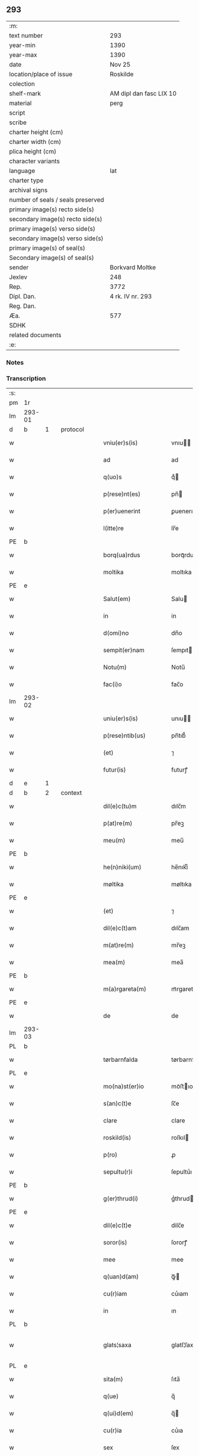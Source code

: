** 293

| :m:                               |                         |
| text number                       | 293                     |
| year-min                          | 1390                    |
| year-max                          | 1390                    |
| date                              | Nov 25                  |
| location/place of issue           | Roskilde                |
| colection                         |                         |
| shelf-mark                        | AM dipl dan fasc LIX 10 |
| material                          | perg                    |
| script                            |                         |
| scribe                            |                         |
| charter height (cm)               |                         |
| charter width (cm)                |                         |
| plica height (cm)                 |                         |
| character variants                |                         |
| language                          | lat                     |
| charter type                      |                         |
| archival signs                    |                         |
| number of seals / seals preserved |                         |
| primary image(s) recto side(s)    |                         |
| secondary image(s) recto side(s)  |                         |
| primary image(s) verso side(s)    |                         |
| secondary image(s) verso side(s)  |                         |
| primary image(s) of seal(s)       |                         |
| Secondary image(s) of seal(s)     |                         |
| sender                            | Borkvard Moltke         |
| Jexlev                            | 248                     |
| Rep.                              | 3772                    |
| Dipl. Dan.                        | 4 rk. IV nr. 293        |
| Reg. Dan.                         |                         |
| Æa.                               | 577                     |
| SDHK                              |                         |
| related documents                 |                         |
| :e:                               |                         |

*** Notes


*** Transcription
| :s: |        |   |   |   |   |                        |              |   |   |   |                                 |     |   |   |    |               |          |          |  |    |    |    |    |
| pm  | 1r     |   |   |   |   |                        |              |   |   |   |                                 |     |   |   |    |               |          |          |  |    |    |    |    |
| lm  | 293-01 |   |   |   |   |                        |              |   |   |   |                                 |     |   |   |    |               |          |          |  |    |    |    |    |
| d  | b      | 1  |   | protocol  |   |                        |              |   |   |   |                                 |     |   |   |    |               |          |          |  |    |    |    |    |
| w   |        |   |   |   |   | vniu(er)s(is)          | vnıu       |   |   |   |                                 | lat |   |   |    |        293-01 | 1:protocol |          |  |    |    |    |    |
| w   |        |   |   |   |   | ad                     | ad           |   |   |   |                                 | lat |   |   |    |        293-01 | 1:protocol |          |  |    |    |    |    |
| w   |        |   |   |   |   | q(uo)s                 | qͦ           |   |   |   |                                 | lat |   |   |    |        293-01 | 1:protocol |          |  |    |    |    |    |
| w   |        |   |   |   |   | p(rese)nt(es)          | pn̅          |   |   |   |                                 | lat |   |   |    |        293-01 | 1:protocol |          |  |    |    |    |    |
| w   |        |   |   |   |   | p(er)uenerint          | ꝑuenerınt    |   |   |   |                                 | lat |   |   |    |        293-01 | 1:protocol |          |  |    |    |    |    |
| w   |        |   |   |   |   | l(itte)re              | lr̅e          |   |   |   |                                 | lat |   |   |    |        293-01 | 1:protocol |          |  |    |    |    |    |
| PE  | b      |   |   |   |   |                        |              |   |   |   |                                 |     |   |   |    |               |          |          |  |    |    |    |    |
| w   |        |   |   |   |   | borq(ua)rdus           | borqᷓrdu     |   |   |   |                                 | lat |   |   |    |        293-01 | 1:protocol |          |  |2785|    |    |    |
| w   |        |   |   |   |   | moltika                | moltıka      |   |   |   |                                 | dan |   |   |    |        293-01 | 1:protocol |          |  |2785|    |    |    |
| PE  | e      |   |   |   |   |                        |              |   |   |   |                                 |     |   |   |    |               |          |          |  |    |    |    |    |
| w   |        |   |   |   |   | Salut(em)              | Salu        |   |   |   |                                 | lat |   |   |    |        293-01 | 1:protocol |          |  |    |    |    |    |
| w   |        |   |   |   |   | in                     | in           |   |   |   |                                 | lat |   |   |    |        293-01 | 1:protocol |          |  |    |    |    |    |
| w   |        |   |   |   |   | d(omi)no               | dn̅o          |   |   |   |                                 | lat |   |   |    |        293-01 | 1:protocol |          |  |    |    |    |    |
| w   |        |   |   |   |   | sempit(er)nam          | ſempıtnam   |   |   |   |                                 | lat |   |   |    |        293-01 | 1:protocol |          |  |    |    |    |    |
| w   |        |   |   |   |   | Notu(m)                | Notu̅         |   |   |   |                                 | lat |   |   |    |        293-01 | 1:protocol |          |  |    |    |    |    |
| w   |        |   |   |   |   | fac(i)o                | fac̅o         |   |   |   |                                 | lat |   |   |    |        293-01 | 1:protocol |          |  |    |    |    |    |
| lm  | 293-02 |   |   |   |   |                        |              |   |   |   |                                 |     |   |   |    |               |          |          |  |    |    |    |    |
| w   |        |   |   |   |   | uniu(er)s(is)          | unıu       |   |   |   |                                 | lat |   |   |    |        293-02 | 1:protocol |          |  |    |    |    |    |
| w   |        |   |   |   |   | p(rese)ntib(us)        | pn̅tıb᷒        |   |   |   |                                 | lat |   |   |    |        293-02 | 1:protocol |          |  |    |    |    |    |
| w   |        |   |   |   |   | (et)                   | ⁊            |   |   |   |                                 | lat |   |   |    |        293-02 | 1:protocol |          |  |    |    |    |    |
| w   |        |   |   |   |   | futur(is)              | futurꝭ       |   |   |   |                                 | lat |   |   |    |        293-02 | 1:protocol |          |  |    |    |    |    |
| d  | e      | 1  |   |   |   |                        |              |   |   |   |                                 |     |   |   |    |               |          |          |  |    |    |    |    |
| d  | b      | 2  |   | context  |   |                        |              |   |   |   |                                 |     |   |   |    |               |          |          |  |    |    |    |    |
| w   |        |   |   |   |   | dil(e)c(tu)m           | dılc̅m        |   |   |   |                                 | lat |   |   |    |        293-02 | 2:context |          |  |    |    |    |    |
| w   |        |   |   |   |   | p(at)re(m)             | pr̅eꝫ         |   |   |   |                                 | lat |   |   |    |        293-02 | 2:context |          |  |    |    |    |    |
| w   |        |   |   |   |   | meu(m)                 | meu̅          |   |   |   |                                 | lat |   |   |    |        293-02 | 2:context |          |  |    |    |    |    |
| PE  | b      |   |   |   |   |                        |              |   |   |   |                                 |     |   |   |    |               |          |          |  |    |    |    |    |
| w   |        |   |   |   |   | he(n)niki(um)          | he̅nıkıͫ       |   |   |   |                                 | lat |   |   |    |        293-02 | 2:context |          |  |2786|    |    |    |
| w   |        |   |   |   |   | møltika                | møltıka      |   |   |   |                                 | dan |   |   |    |        293-02 | 2:context |          |  |2786|    |    |    |
| PE  | e      |   |   |   |   |                        |              |   |   |   |                                 |     |   |   |    |               |          |          |  |    |    |    |    |
| w   |        |   |   |   |   | (et)                   | ⁊            |   |   |   |                                 | lat |   |   |    |        293-02 | 2:context |          |  |    |    |    |    |
| w   |        |   |   |   |   | dil(e)c(t)am           | dılc̅am       |   |   |   |                                 | lat |   |   |    |        293-02 | 2:context |          |  |    |    |    |    |
| w   |        |   |   |   |   | m(at)re(m)             | mr̅eꝫ         |   |   |   |                                 | lat |   |   |    |        293-02 | 2:context |          |  |    |    |    |    |
| w   |        |   |   |   |   | mea(m)                 | mea̅          |   |   |   |                                 | lat |   |   |    |        293-02 | 2:context |          |  |    |    |    |    |
| PE  | b      |   |   |   |   |                        |              |   |   |   |                                 |     |   |   |    |               |          |          |  |    |    |    |    |
| w   |        |   |   |   |   | m(a)rgareta(m)         | mᷓrgareta̅     |   |   |   |                                 | lat |   |   |    |        293-02 | 2:context |          |  |2787|    |    |    |
| PE  | e      |   |   |   |   |                        |              |   |   |   |                                 |     |   |   |    |               |          |          |  |    |    |    |    |
| w   |        |   |   |   |   | de                     | de           |   |   |   |                                 | lat |   |   |    |        293-02 | 2:context |          |  |    |    |    |    |
| lm  | 293-03 |   |   |   |   |                        |              |   |   |   |                                 |     |   |   |    |               |          |          |  |    |    |    |    |
| PL  | b      |   |   |   |   |                        |              |   |   |   |                                 |     |   |   |    |               |          |          |  |    |    |    |    |
| w   |        |   |   |   |   | tørbarnfalda           | tørbarnfalda |   |   |   |                                 | dan |   |   |    |        293-03 | 2:context |          |  |    |    |2656|    |
| PL  | e      |   |   |   |   |                        |              |   |   |   |                                 |     |   |   |    |               |          |          |  |    |    |    |    |
| w   |        |   |   |   |   | mo(na)st(er)io         | moᷓﬅıo       |   |   |   |                                 | lat |   |   |    |        293-03 | 2:context |          |  |    |    |    |    |
| w   |        |   |   |   |   | s(an)c(t)e             | ſc̅e          |   |   |   |                                 | lat |   |   |    |        293-03 | 2:context |          |  |    |    |    |    |
| w   |        |   |   |   |   | clare                  | clare        |   |   |   |                                 | lat |   |   |    |        293-03 | 2:context |          |  |    |    |    |    |
| w   |        |   |   |   |   | roskild(is)            | roſkıl      |   |   |   |                                 | lat |   |   |    |        293-03 | 2:context |          |  |    |    |    |    |
| w   |        |   |   |   |   | p(ro)                  | ꝓ            |   |   |   |                                 | lat |   |   |    |        293-03 | 2:context |          |  |    |    |    |    |
| w   |        |   |   |   |   | sepultu(r)i            | ſepultuᷣı     |   |   |   |                                 | lat |   |   |    |        293-03 | 2:context |          |  |    |    |    |    |
| PE  | b      |   |   |   |   |                        |              |   |   |   |                                 |     |   |   |    |               |          |          |  |    |    |    |    |
| w   |        |   |   |   |   | g(er)thrud(i)          | gᷣthrud      |   |   |   |                                 | lat |   |   |    |        293-03 | 2:context |          |  |2788|    |    |    |
| PE  | e      |   |   |   |   |                        |              |   |   |   |                                 |     |   |   |    |               |          |          |  |    |    |    |    |
| w   |        |   |   |   |   | dil(e)c(t)e            | dilc̅e        |   |   |   |                                 | lat |   |   |    |        293-03 | 2:context |          |  |    |    |    |    |
| w   |        |   |   |   |   | soror(is)              | ſororꝭ       |   |   |   |                                 | lat |   |   |    |        293-03 | 2:context |          |  |    |    |    |    |
| w   |        |   |   |   |   | mee                    | mee          |   |   |   |                                 | lat |   |   |    |        293-03 | 2:context |          |  |    |    |    |    |
| w   |        |   |   |   |   | q(uan)d(am)            | ꝙᷓ           |   |   |   |                                 | lat |   |   |    |        293-03 | 2:context |          |  |    |    |    |    |
| w   |        |   |   |   |   | cu(r)iam               | cuᷣıam        |   |   |   |                                 | lat |   |   |    |        293-03 | 2:context |          |  |    |    |    |    |
| w   |        |   |   |   |   | in                     | ın           |   |   |   |                                 | lat |   |   |    |        293-03 | 2:context |          |  |    |    |    |    |
| PL  | b      |   |   |   |   |                        |              |   |   |   |                                 |     |   |   |    |               |          |          |  |    |    |    |    |
| w   |        |   |   |   |   | glats¦saxa             | glatſ¦ſaxa   |   |   |   |                                 | dan |   |   |    | 293-03—293-04 | 2:context |          |  |    |    |2654|    |
| PL  | e      |   |   |   |   |                        |              |   |   |   |                                 |     |   |   |    |               |          |          |  |    |    |    |    |
| w   |        |   |   |   |   | sita(m)                | ſıta̅         |   |   |   |                                 | lat |   |   |    |        293-04 | 2:context |          |  |    |    |    |    |
| w   |        |   |   |   |   | q(ue)                  | q̅            |   |   |   |                                 | lat |   |   |    |        293-04 | 2:context |          |  |    |    |    |    |
| w   |        |   |   |   |   | q(ui)d(em)             | q̅           |   |   |   |                                 | lat |   |   |    |        293-04 | 2:context |          |  |    |    |    |    |
| w   |        |   |   |   |   | cu(r)ia                | cuᷣıa         |   |   |   |                                 | lat |   |   |    |        293-04 | 2:context |          |  |    |    |    |    |
| w   |        |   |   |   |   | sex                    | ſex          |   |   |   |                                 | lat |   |   |    |        293-04 | 2:context |          |  |    |    |    |    |
| w   |        |   |   |   |   | pu(n)t                 | pu̅t          |   |   |   |                                 | dan |   |   |    |        293-04 | 2:context |          |  |    |    |    |    |
| w   |        |   |   |   |   | a(n)no(n)e             | a̅no̅e         |   |   |   |                                 | lat |   |   |    |        293-04 | 2:context |          |  |    |    |    |    |
| w   |        |   |   |   |   | p(ro)nu(n)c            | ꝓnu̅c         |   |   |   |                                 | lat |   |   |    |        293-04 | 2:context |          |  |    |    |    |    |
| w   |        |   |   |   |   | annuatim               | annuatim     |   |   |   |                                 | lat |   |   |    |        293-04 | 2:context |          |  |    |    |    |    |
| w   |        |   |   |   |   | reddit                 | reddıt       |   |   |   |                                 | lat |   |   |    |        293-04 | 2:context |          |  |    |    |    |    |
| w   |        |   |   |   |   | cu(m)                  | cu̅           |   |   |   |                                 | lat |   |   |    |        293-04 | 2:context |          |  |    |    |    |    |
| w   |        |   |   |   |   | om(n)ib(us)            | om̅ıb᷒         |   |   |   |                                 | lat |   |   |    |        293-04 | 2:context |          |  |    |    |    |    |
| w   |        |   |   |   |   | suis                   | ſuı         |   |   |   |                                 | lat |   |   |    |        293-04 | 2:context |          |  |    |    |    |    |
| w   |        |   |   |   |   | attine(n)ciis          | attıne̅cíí   |   |   |   |                                 | lat |   |   |    |        293-04 | 2:context |          |  |    |    |    |    |
| w   |        |   |   |   |   | matu(r)o               | matuo       |   |   |   |                                 | lat |   |   |    |        293-04 | 2:context |          |  |    |    |    |    |
| w   |        |   |   |   |   | (con)silio             | ꝯſılıo       |   |   |   |                                 | lat |   |   |    |        293-04 | 2:context |          |  |    |    |    |    |
| w   |        |   |   |   |   | (et)                   | ⁊            |   |   |   |                                 | lat |   |   |    |        293-04 | 2:context |          |  |    |    |    |    |
| lm  | 293-05 |   |   |   |   |                        |              |   |   |   |                                 |     |   |   |    |               |          |          |  |    |    |    |    |
| w   |        |   |   |   |   | vnanimi                | vnanimi      |   |   |   |                                 | lat |   |   |    |        293-05 | 2:context |          |  |    |    |    |    |
| w   |        |   |   |   |   | (con)s(en)s(v)         | ꝯſͮ          |   |   |   |                                 | lat |   |   |    |        293-05 | 2:context |          |  |    |    |    |    |
| w   |        |   |   |   |   | legasse                | legae       |   |   |   |                                 | lat |   |   |    |        293-05 | 2:context |          |  |    |    |    |    |
| w   |        |   |   |   |   | ad                     | ad           |   |   |   |                                 | lat |   |   |    |        293-05 | 2:context |          |  |    |    |    |    |
| w   |        |   |   |   |   | fundac(i)o(ne)m        | fundaco̅m     |   |   |   |                                 | lat |   |   |    |        293-05 | 2:context |          |  |    |    |    |    |
| w   |        |   |   |   |   | eccl(es)ie             | eccl̅ıe       |   |   |   |                                 | lat |   |   |    |        293-05 | 2:context |          |  |    |    |    |    |
| w   |        |   |   |   |   | mo(na)sterii           | moᷓﬅeríí      |   |   |   |                                 | lat |   |   |    |        293-05 | 2:context |          |  |    |    |    |    |
| w   |        |   |   |   |   | sup(ra)d(i)c(t)i       | ſupᷓdc̅ı       |   |   |   |                                 | lat |   |   |    |        293-05 | 2:context |          |  |    |    |    |    |
| w   |        |   |   |   |   | Si                     | ı           |   |   |   |                                 | lat |   |   |    |        293-05 | 2:context |          |  |    |    |    |    |
| w   |        |   |   |   |   | vero                   | vero         |   |   |   |                                 | lat |   |   |    |        293-05 | 2:context |          |  |    |    |    |    |
| PE  | b      |   |   |   |   |                        |              |   |   |   |                                 |     |   |   |    |               |          |          |  |    |    |    |    |
| w   |        |   |   |   |   | borq(ua)rdu(m)         | borqᷓrdu̅      |   |   |   |                                 | lat |   |   |    |        293-05 | 2:context |          |  |2789|    |    |    |
| PE  | e      |   |   |   |   |                        |              |   |   |   |                                 |     |   |   |    |               |          |          |  |    |    |    |    |
| w   |        |   |   |   |   | herede(m)              | herede̅       |   |   |   |                                 | lat |   |   |    |        293-05 | 2:context |          |  |    |    |    |    |
| w   |        |   |   |   |   | dil(e)c(t)oru(m)       | dılc̅oru̅      |   |   |   |                                 | lat |   |   |    |        293-05 | 2:context |          |  |    |    |    |    |
| w   |        |   |   |   |   | p(at)ris               | pr̅ı         |   |   |   |                                 | lat |   |   |    |        293-05 | 2:context |          |  |    |    |    |    |
| lm  | 293-06 |   |   |   |   |                        |              |   |   |   |                                 |     |   |   |    |               |          |          |  |    |    |    |    |
| w   |        |   |   |   |   | (et)                   | ⁊            |   |   |   |                                 | lat |   |   |    |        293-06 | 2:context |          |  |    |    |    |    |
| w   |        |   |   |   |   | m(at)ris               | mr̅ı         |   |   |   |                                 | lat |   |   |    |        293-06 | 2:context |          |  |    |    |    |    |
| w   |        |   |   |   |   | meoru(m)               | meoru̅        |   |   |   |                                 | lat |   |   |    |        293-06 | 2:context |          |  |    |    |    |    |
| w   |        |   |   |   |   | p(re)d(i)c(t)oru(m)    | p̅dc̅oꝛu̅       |   |   |   |                                 | lat |   |   |    |        293-06 | 2:context |          |  |    |    |    |    |
| w   |        |   |   |   |   | sup(er)uiu(er)e        | ſuꝑuíue     |   |   |   |                                 | lat |   |   |    |        293-06 | 2:context |          |  |    |    |    |    |
| w   |        |   |   |   |   | (con)tingat            | ꝯtıngat      |   |   |   |                                 | lat |   |   |    |        293-06 | 2:context |          |  |    |    |    |    |
| w   |        |   |   |   |   | extu(n)c               | extu̅c        |   |   |   |                                 | lat |   |   |    |        293-06 | 2:context |          |  |    |    |    |    |
| w   |        |   |   |   |   | obligo                 | oblıgo       |   |   |   |                                 | lat |   |   |    |        293-06 | 2:context |          |  |    |    |    |    |
| w   |        |   |   |   |   | me                     | me           |   |   |   |                                 | lat |   |   |    |        293-06 | 2:context |          |  |    |    |    |    |
| w   |        |   |   |   |   | d(i)c(t)o              | dc̅o          |   |   |   |                                 | lat |   |   |    |        293-06 | 2:context |          |  |    |    |    |    |
| w   |        |   |   |   |   | mo(na)st(er)io         | moᷓﬅıo       |   |   |   |                                 | lat |   |   |    |        293-06 | 2:context |          |  |    |    |    |    |
| w   |        |   |   |   |   | d(i)c(t)am             | dc̅am         |   |   |   |                                 | lat |   |   |    |        293-06 | 2:context |          |  |    |    |    |    |
| w   |        |   |   |   |   | cu(r)iam               | cuıam       |   |   |   |                                 | lat |   |   |    |        293-06 | 2:context |          |  |    |    |    |    |
| w   |        |   |   |   |   | vt                     | vt           |   |   |   |                                 | lat |   |   |    |        293-06 | 2:context |          |  |    |    |    |    |
| w   |        |   |   |   |   | p(re)mitti(tur)        | p̅mıttıᷣ       |   |   |   |                                 | lat |   |   |    |        293-06 | 2:context |          |  |    |    |    |    |
| lm  | 293-07 |   |   |   |   |                        |              |   |   |   |                                 |     |   |   |    |               |          |          |  |    |    |    |    |
| w   |        |   |   |   |   | ab                     | ab           |   |   |   |                                 | lat |   |   |    |        293-07 | 2:context |          |  |    |    |    |    |
| w   |        |   |   |   |   | impetic(i)o(n)e        | ımpetıc̅oe    |   |   |   |                                 | lat |   |   |    |        293-07 | 2:context |          |  |    |    |    |    |
| w   |        |   |   |   |   | cui(us)cu(m)q(ue)      | cuı᷒cu̅qꝫ      |   |   |   |                                 | lat |   |   |    |        293-07 | 2:context |          |  |    |    |    |    |
| w   |        |   |   |   |   | infallab(i)l(ite)r     | ınfallabl̅r   |   |   |   |                                 | lat |   |   |    |        293-07 | 2:context |          |  |    |    |    |    |
| w   |        |   |   |   |   | lib(er)are             | lıbare      |   |   |   |                                 | lat |   |   |    |        293-07 | 2:context |          |  |    |    |    |    |
| w   |        |   |   |   |   | vel                    | vel          |   |   |   |                                 | lat |   |   |    |        293-07 | 2:context |          |  |    |    |    |    |
| w   |        |   |   |   |   | ecia(m)                | ecıa̅         |   |   |   |                                 | lat |   |   |    |        293-07 | 2:context |          |  |    |    |    |    |
| w   |        |   |   |   |   | si                     | ſı           |   |   |   |                                 | lat |   |   |    |        293-07 | 2:context |          |  |    |    |    |    |
| w   |        |   |   |   |   | d(i)c(t)o              | dc̅o          |   |   |   |                                 | lat |   |   |    |        293-07 | 2:context |          |  |    |    |    |    |
| w   |        |   |   |   |   | mo(na)st(er)io         | moᷓﬅıo       |   |   |   |                                 | lat |   |   |    |        293-07 | 2:context |          |  |    |    |    |    |
| w   |        |   |   |   |   | s(an)c(t)e             | ſc̅e          |   |   |   |                                 | lat |   |   |    |        293-07 | 2:context |          |  |    |    |    |    |
| w   |        |   |   |   |   | clare                  | clare        |   |   |   |                                 | lat |   |   |    |        293-07 | 2:context |          |  |    |    |    |    |
| w   |        |   |   |   |   | p(ro)pt(er)            | t          |   |   |   |                                 | lat |   |   |    |        293-07 | 2:context |          |  |    |    |    |    |
| w   |        |   |   |   |   | q(uem)cu(m)q(ue)       | ꝙᷓcu̅qꝫ        |   |   |   |                                 | lat |   |   |    |        293-07 | 2:context |          |  |    |    |    |    |
| w   |        |   |   |   |   | def(e)c(tu)m           | defc̅m        |   |   |   |                                 | lat |   |   |    |        293-07 | 2:context |          |  |    |    |    |    |
| w   |        |   |   |   |   | ex                     | ex           |   |   |   |                                 | lat |   |   |    |        293-07 | 2:context |          |  |    |    |    |    |
| lm  | 293-08 |   |   |   |   |                        |              |   |   |   |                                 |     |   |   |    |               |          |          |  |    |    |    |    |
| w   |        |   |   |   |   | p(ar)te                | ꝑte          |   |   |   |                                 | lat |   |   |    |        293-08 | 2:context |          |  |    |    |    |    |
| w   |        |   |   |   |   | mei                    | meí          |   |   |   |                                 | lat |   |   |    |        293-08 | 2:context |          |  |    |    |    |    |
| w   |        |   |   |   |   | d(i)c(t)a              | dc̅a          |   |   |   |                                 | lat |   |   |    |        293-08 | 2:context |          |  |    |    |    |    |
| w   |        |   |   |   |   | cu(r)ia                | cuᷣıa         |   |   |   |                                 | lat |   |   |    |        293-08 | 2:context |          |  |    |    |    |    |
| w   |        |   |   |   |   | q(ua)lit(er)cu(m)q(ue) | qᷓlıtcu̅qꝫ    |   |   |   |                                 | lat |   |   |    |        293-08 | 2:context |          |  |    |    |    |    |
| w   |        |   |   |   |   | mo(do)                 | mo̅           |   |   |   |                                 | lat |   |   |    |        293-08 | 2:context |          |  |    |    |    |    |
| w   |        |   |   |   |   | aufera(tur)            | auferaᷣ       |   |   |   |                                 | lat |   |   |    |        293-08 | 2:context |          |  |    |    |    |    |
| w   |        |   |   |   |   | extu(n)c               | extu̅c        |   |   |   |                                 | lat |   |   |    |        293-08 | 2:context |          |  |    |    |    |    |
| w   |        |   |   |   |   | (con)si(mi)l(ite)r     | ꝯſıl̅r        |   |   |   |                                 | lat |   |   |    |        293-08 | 2:context |          |  |    |    |    |    |
| w   |        |   |   |   |   | obligo                 | oblıgo       |   |   |   |                                 | lat |   |   |    |        293-08 | 2:context |          |  |    |    |    |    |
| w   |        |   |   |   |   | me                     | me           |   |   |   |                                 | lat |   |   |    |        293-08 | 2:context |          |  |    |    |    |    |
| w   |        |   |   |   |   | p(re)d(i)c(t)o         | p̅dc̅o         |   |   |   |                                 | lat |   |   |    |        293-08 | 2:context |          |  |    |    |    |    |
| w   |        |   |   |   |   | mo(na)st(er)io         | moᷓﬅıo       |   |   |   |                                 | lat |   |   |    |        293-08 | 2:context |          |  |    |    |    |    |
| w   |        |   |   |   |   | alia(m)                | alía̅         |   |   |   |                                 | lat |   |   |    |        293-08 | 2:context |          |  |    |    |    |    |
| w   |        |   |   |   |   | cu(r)iam               | cuıa       |   |   |   |                                 | lat |   |   |    |        293-08 | 2:context |          |  |    |    |    |    |
| w   |        |   |   |   |   | co¦si(mi)lis           | co¦ſıl̅ı     |   |   |   |                                 | lat |   |   |    | 293-08—293-09 | 2:context |          |  |    |    |    |    |
| w   |        |   |   |   |   | valor(is)              | valorꝭ       |   |   |   |                                 | lat |   |   |    |        293-09 | 2:context |          |  |    |    |    |    |
| w   |        |   |   |   |   | in                     | ın           |   |   |   |                                 | lat |   |   |    |        293-09 | 2:context |          |  |    |    |    |    |
| w   |        |   |   |   |   | re(com)pensam          | reꝯpenſam    |   |   |   |                                 | lat |   |   |    |        293-09 | 2:context |          |  |    |    |    |    |
| w   |        |   |   |   |   | ordinare               | ordınare     |   |   |   |                                 | lat |   |   |    |        293-09 | 2:context |          |  |    |    |    |    |
| w   |        |   |   |   |   | t(a)li                 | tl̅ı          |   |   |   |                                 | lat |   |   |    |        293-09 | 2:context |          |  |    |    |    |    |
| w   |        |   |   |   |   | (con)dic(i)o(n)e       | ꝯdıc̅oe       |   |   |   |                                 | lat |   |   |    |        293-09 | 2:context |          |  |    |    |    |    |
| w   |        |   |   |   |   | q(uod)                 | ꝙ            |   |   |   |                                 | lat |   |   |    |        293-09 | 2:context |          |  |    |    |    |    |
| w   |        |   |   |   |   | p(ate)r                | pr̅           |   |   |   |                                 | lat |   |   |    |        293-09 | 2:context |          |  |    |    |    |    |
| w   |        |   |   |   |   | (et)                   | ⁊            |   |   |   |                                 | lat |   |   |    |        293-09 | 2:context |          |  |    |    |    |    |
| w   |        |   |   |   |   | m(ate)r                | mr̅           |   |   |   |                                 | lat |   |   |    |        293-09 | 2:context |          |  |    |    |    |    |
| w   |        |   |   |   |   | mea                    | mea          |   |   |   |                                 | lat |   |   |    |        293-09 | 2:context |          |  |    |    |    |    |
| w   |        |   |   |   |   | p(re)d(i)c(t)i         | p̅dc̅ı         |   |   |   |                                 | lat |   |   |    |        293-09 | 2:context |          |  |    |    |    |    |
| w   |        |   |   |   |   | d(i)c(t)am             | dc̅am         |   |   |   |                                 | lat |   |   |    |        293-09 | 2:context |          |  |    |    |    |    |
| w   |        |   |   |   |   | cu(r)iam               | cuᷣıam        |   |   |   |                                 | lat |   |   |    |        293-09 | 2:context |          |  |    |    |    |    |
| w   |        |   |   |   |   | sub                    | ſub          |   |   |   |                                 | lat |   |   |    |        293-09 | 2:context |          |  |    |    |    |    |
| lm  | 293-10 |   |   |   |   |                        |              |   |   |   |                                 |     |   |   |    |               |          |          |  |    |    |    |    |
| w   |        |   |   |   |   | suo                    | ſuo          |   |   |   |                                 | lat |   |   |    |        293-10 | 2:context |          |  |    |    |    |    |
| w   |        |   |   |   |   | tutami(n)e             | tutamı̅e      |   |   |   |                                 | lat |   |   |    |        293-10 | 2:context |          |  |    |    |    |    |
| w   |        |   |   |   |   | ad                     | ad           |   |   |   |                                 | lat |   |   |    |        293-10 | 2:context |          |  |    |    |    |    |
| w   |        |   |   |   |   | suos                   | ſuo         |   |   |   |                                 | lat |   |   |    |        293-10 | 2:context |          |  |    |    |    |    |
| w   |        |   |   |   |   | dies                   | dıe         |   |   |   |                                 | lat |   |   |    |        293-10 | 2:context |          |  |    |    |    |    |
| w   |        |   |   |   |   | habea(n)t              | habea̅t       |   |   |   |                                 | lat |   |   |    |        293-10 | 2:context |          |  |    |    |    |    |
| w   |        |   |   |   |   | (et)                   | ⁊            |   |   |   |                                 | lat |   |   |    |        293-10 | 2:context |          |  |    |    |    |    |
| w   |        |   |   |   |   | n(u)llus               | nll̅u        |   |   |   |                                 | lat |   |   |    |        293-10 | 2:context |          |  |    |    |    |    |
| w   |        |   |   |   |   | se                     | ſe           |   |   |   |                                 | lat |   |   |    |        293-10 | 2:context |          |  |    |    |    |    |
| w   |        |   |   |   |   | in termittat           | ín termıttat |   |   |   |                                 | lat |   |   |    |        293-10 | 2:context |          |  |    |    |    |    |
| w   |        |   |   |   |   | (et)                   | ⁊            |   |   |   |                                 | lat |   |   |    |        293-10 | 2:context |          |  |    |    |    |    |
| w   |        |   |   |   |   | p(re)d(i)c(t)o         | p̅dc̅o         |   |   |   |                                 | lat |   |   |    |        293-10 | 2:context |          |  |    |    |    |    |
| w   |        |   |   |   |   | mo(na)st(er)io         | moᷓﬅıo       |   |   |   |                                 | lat |   |   |    |        293-10 | 2:context |          |  |    |    |    |    |
| w   |        |   |   |   |   | sex                    | ſex          |   |   |   |                                 | lat |   |   |    |        293-10 | 2:context |          |  |    |    |    |    |
| w   |        |   |   |   |   | p(und)                 | pͩ            |   |   |   |                                 | dan |   |   |    |        293-10 | 2:context |          |  |    |    |    |    |
| w   |        |   |   |   |   | anno(n)e               | anno̅e        |   |   |   |                                 | lat |   |   |    |        293-10 | 2:context |          |  |    |    |    |    |
| w   |        |   |   |   |   | de                     | de           |   |   |   |                                 | lat |   |   |    |        293-10 | 2:context |          |  |    |    |    |    |
| lm  | 293-11 |   |   |   |   |                        |              |   |   |   |                                 |     |   |   |    |               |          |          |  |    |    |    |    |
| w   |        |   |   |   |   | eade(m)                | eade̅         |   |   |   |                                 | lat |   |   |    |        293-11 | 2:context |          |  |    |    |    |    |
| w   |        |   |   |   |   | p(ro)                  | ꝓ            |   |   |   |                                 | lat |   |   | =  |        293-11 | 2:context |          |  |    |    |    |    |
| w   |        |   |   |   |   | pensio(n)e             | penſıo̅e      |   |   |   |                                 | lat |   |   | == |        293-11 | 2:context |          |  |    |    |    |    |
| w   |        |   |   |   |   | a(n)nuati(m)           | a̅nuatı̅       |   |   |   |                                 | lat |   |   |    |        293-11 | 2:context |          |  |    |    |    |    |
| w   |        |   |   |   |   | solu(er)e              | ſolue       |   |   |   |                                 | lat |   |   |    |        293-11 | 2:context |          |  |    |    |    |    |
| w   |        |   |   |   |   | tenean(tur)            | teneanᷣ       |   |   |   |                                 | lat |   |   |    |        293-11 | 2:context |          |  |    |    |    |    |
| w   |        |   |   |   |   | post                   | poﬅ          |   |   |   |                                 | lat |   |   |    |        293-11 | 2:context |          |  |    |    |    |    |
| w   |        |   |   |   |   | morte(m)               | moꝛte̅        |   |   |   |                                 | lat |   |   |    |        293-11 | 2:context |          |  |    |    |    |    |
| w   |        |   |   |   |   | v(er)o                 | vo          |   |   |   |                                 | lat |   |   |    |        293-11 | 2:context |          |  |    |    |    |    |
| w   |        |   |   |   |   | eoru(n)de(m)           | eoru̅de̅       |   |   |   |                                 | lat |   |   |    |        293-11 | 2:context |          |  |    |    |    |    |
| w   |        |   |   |   |   | seped(i)c(t)a(m)       | ſepedc̅a̅      |   |   |   |                                 | lat |   |   |    |        293-11 | 2:context |          |  |    |    |    |    |
| w   |        |   |   |   |   | cu(r)ia                | cuᷣıa         |   |   |   |                                 | lat |   |   |    |        293-11 | 2:context |          |  |    |    |    |    |
| w   |        |   |   |   |   | ad                     | ad           |   |   |   |                                 | lat |   |   |    |        293-11 | 2:context |          |  |    |    |    |    |
| w   |        |   |   |   |   | fundac(i)o(nem)        | fundac̅oꝫ     |   |   |   |                                 | lat |   |   |    |        293-11 | 2:context |          |  |    |    |    |    |
| w   |        |   |   |   |   | !occl(es)ie¡           | !occl̅ıe¡     |   |   |   |                                 | lat |   |   |    |        293-11 | 2:context |          |  |    |    |    |    |
| lm  | 293-12 |   |   |   |   |                        |              |   |   |   |                                 |     |   |   |    |               |          |          |  |    |    |    |    |
| w   |        |   |   |   |   | mo(na)sterii           | moᷓﬅeríí      |   |   |   |                                 | lat |   |   |    |        293-12 | 2:context |          |  |    |    |    |    |
| w   |        |   |   |   |   | p(re)d(i)c(t)i         | p̅dc̅ı         |   |   |   |                                 | lat |   |   |    |        293-12 | 2:context |          |  |    |    |    |    |
| w   |        |   |   |   |   | cedat                  | cedat        |   |   |   |                                 | lat |   |   |    |        293-12 | 2:context |          |  |    |    |    |    |
| w   |        |   |   |   |   | t(em)p(or)ibus         | tp̲ıbu       |   |   |   |                                 | lat |   |   |    |        293-12 | 2:context |          |  |    |    |    |    |
| w   |        |   |   |   |   | p(er)petuis            | ̲etuı       |   |   |   |                                 | lat |   |   |    |        293-12 | 2:context |          |  |    |    |    |    |
| w   |        |   |   |   |   | possidenda             | poıdenda    |   |   |   |                                 | lat |   |   |    |        293-12 | 2:context |          |  |    |    |    |    |
| w   |        |   |   |   |   | (et)                   | ⁊            |   |   |   |                                 | lat |   |   |    |        293-12 | 2:context |          |  |    |    |    |    |
| w   |        |   |   |   |   | n(u)ll(u)s             | nll̅         |   |   |   |                                 | lat |   |   |    |        293-12 | 2:context |          |  |    |    |    |    |
| w   |        |   |   |   |   | de                     | de           |   |   |   |                                 | lat |   |   |    |        293-12 | 2:context |          |  |    |    |    |    |
| w   |        |   |   |   |   | d(i)c(t)a              | dc̅a          |   |   |   |                                 | lat |   |   |    |        293-12 | 2:context |          |  |    |    |    |    |
| w   |        |   |   |   |   | cu(r)ia                | cuᷣıa         |   |   |   |                                 | lat |   |   |    |        293-12 | 2:context |          |  |    |    |    |    |
| w   |        |   |   |   |   | post                   | poﬅ          |   |   |   |                                 | lat |   |   |    |        293-12 | 2:context |          |  |    |    |    |    |
| w   |        |   |   |   |   | morte(m)               | moꝛte̅        |   |   |   |                                 | lat |   |   |    |        293-12 | 2:context |          |  |    |    |    |    |
| w   |        |   |   |   |   | p(at)ris               | pr̅ı         |   |   |   |                                 | lat |   |   |    |        293-12 | 2:context |          |  |    |    |    |    |
| w   |        |   |   |   |   | (et)                   | ⁊            |   |   |   |                                 | lat |   |   |    |        293-12 | 2:context |          |  |    |    |    |    |
| w   |        |   |   |   |   | m(at)ris               | mr̅ı         |   |   |   |                                 | lat |   |   |    |        293-12 | 2:context |          |  |    |    |    |    |
| lm  | 293-13 |   |   |   |   |                        |              |   |   |   |                                 |     |   |   |    |               |          |          |  |    |    |    |    |
| w   |        |   |   |   |   | mei                    | meí          |   |   |   |                                 | lat |   |   |    |        293-13 | 2:context |          |  |    |    |    |    |
| w   |        |   |   |   |   | se                     | ſe           |   |   |   |                                 | lat |   |   |    |        293-13 | 2:context |          |  |    |    |    |    |
| w   |        |   |   |   |   | in t(er)mittat         | ın tmıttat  |   |   |   |                                 | lat |   |   |    |        293-13 | 2:context |          |  |    |    |    |    |
| w   |        |   |   |   |   | nisi                   | nıſi         |   |   |   |                                 | lat |   |   |    |        293-13 | 2:context |          |  |    |    |    |    |
| w   |        |   |   |   |   | cu(m)                  | cu̅           |   |   |   |                                 | lat |   |   |    |        293-13 | 2:context |          |  |    |    |    |    |
| w   |        |   |   |   |   | (con)s(en)s(v)         | ꝯſͮ          |   |   |   |                                 | lat |   |   |    |        293-13 | 2:context |          |  |    |    |    |    |
| w   |        |   |   |   |   | abbatisse              | abbatıe     |   |   |   |                                 | lat |   |   |    |        293-13 | 2:context |          |  |    |    |    |    |
| w   |        |   |   |   |   | mo(na)sterii           | moᷓﬅeríí      |   |   |   |                                 | lat |   |   |    |        293-13 | 2:context |          |  |    |    |    |    |
| w   |        |   |   |   |   | sup(ra)d(i)c(t)i       | ſupᷓdc̅ı       |   |   |   |                                 | lat |   |   |    |        293-13 | 2:context |          |  |    |    |    |    |
| d  | e      | 2  |   |   |   |                        |              |   |   |   |                                 |     |   |   |    |               |          |          |  |    |    |    |    |
| d  | b      | 3  |   | eschatocol  |   |                        |              |   |   |   |                                 |     |   |   |    |               |          |          |  |    |    |    |    |
| w   |        |   |   |   |   | In                     | In           |   |   |   |                                 | lat |   |   |    |        293-13 | 3:eschatocol |          |  |    |    |    |    |
| w   |        |   |   |   |   | cui(us)                | cuı᷒          |   |   |   |                                 | lat |   |   |    |        293-13 | 3:eschatocol |          |  |    |    |    |    |
| w   |        |   |   |   |   | rei                    | reí          |   |   |   |                                 | lat |   |   |    |        293-13 | 3:eschatocol |          |  |    |    |    |    |
| w   |        |   |   |   |   | euiden(ciam)           | euıdenͣꝫ      |   |   |   |                                 | lat |   |   |    |        293-13 | 3:eschatocol |          |  |    |    |    |    |
| w   |        |   |   |   |   | sigillu(m)             | ſıgıllu̅      |   |   |   |                                 | lat |   |   |    |        293-13 | 3:eschatocol |          |  |    |    |    |    |
| w   |        |   |   |   |   | meu(m)                 | meu̅          |   |   |   |                                 | lat |   |   |    |        293-13 | 3:eschatocol |          |  |    |    |    |    |
| lm  | 293-14 |   |   |   |   |                        |              |   |   |   |                                 |     |   |   |    |               |          |          |  |    |    |    |    |
| w   |        |   |   |   |   | vna                    | vna          |   |   |   |                                 | lat |   |   |    |        293-14 | 3:eschatocol |          |  |    |    |    |    |
| w   |        |   |   |   |   | cu(m)                  | cu̅           |   |   |   |                                 | lat |   |   |    |        293-14 | 3:eschatocol |          |  |    |    |    |    |
| w   |        |   |   |   |   | sigillis               | ſıgıllı     |   |   |   |                                 | lat |   |   |    |        293-14 | 3:eschatocol |          |  |    |    |    |    |
| w   |        |   |   |   |   | discretor(um)          | dıſcretoꝝ    |   |   |   |                                 | lat |   |   |    |        293-14 | 3:eschatocol |          |  |    |    |    |    |
| w   |        |   |   |   |   | viror(um)              | vıroꝝ        |   |   |   |                                 | lat |   |   |    |        293-14 | 3:eschatocol |          |  |    |    |    |    |
| PE  | b      |   |   |   |   |                        |              |   |   |   |                                 |     |   |   |    |               |          |          |  |    |    |    |    |
| w   |        |   |   |   |   | tuwonis                | tuwonı      |   |   |   |                                 | lat |   |   |    |        293-14 | 3:eschatocol |          |  |2791|    |    |    |
| w   |        |   |   |   |   | Ioonss(un)             | Ioonſ       |   |   |   |                                 | dan |   |   |    |        293-14 | 3:eschatocol |          |  |2791|    |    |    |
| PE  | e      |   |   |   |   |                        |              |   |   |   |                                 |     |   |   |    |               |          |          |  |    |    |    |    |
| w   |        |   |   |   |   | (et)                   | ⁊            |   |   |   |                                 | lat |   |   |    |        293-14 | 3:eschatocol |          |  |    |    |    |    |
| PE  | b      |   |   |   |   |                        |              |   |   |   |                                 |     |   |   |    |               |          |          |  |    |    |    |    |
| w   |        |   |   |   |   | petri                  | petrí        |   |   |   |                                 | lat |   |   |    |        293-14 | 3:eschatocol |          |  |2790|    |    |    |
| w   |        |   |   |   |   | magni                  | magní        |   |   |   |                                 | lat |   |   |    |        293-14 | 3:eschatocol |          |  |2790|    |    |    |
| PE  | e      |   |   |   |   |                        |              |   |   |   |                                 |     |   |   |    |               |          |          |  |    |    |    |    |
| w   |        |   |   |   |   | ciuiu(m)               | cíuíu̅        |   |   |   |                                 | lat |   |   |    |        293-14 | 3:eschatocol |          |  |    |    |    |    |
| PL  | b      |   |   |   |   |                        |              |   |   |   |                                 |     |   |   |    |               |          |          |  |    |    |    |    |
| w   |        |   |   |   |   | roskilden(sem)         | roılde̅     |   |   |   |                                 | lat |   |   |    |        293-14 | 3:eschatocol |          |  |    |    |2655|    |
| PL  | e      |   |   |   |   |                        |              |   |   |   |                                 |     |   |   |    |               |          |          |  |    |    |    |    |
| w   |        |   |   |   |   | e(st)                  | e̅            |   |   |   |                                 | lat |   |   |    |        293-14 | 3:eschatocol |          |  |    |    |    |    |
| w   |        |   |   |   |   | appe(n)su(m)           | ae̅ſu̅        |   |   |   |                                 | lat |   |   |    |        293-14 | 3:eschatocol |          |  |    |    |    |    |
| lm  | 293-15 |   |   |   |   |                        |              |   |   |   |                                 |     |   |   |    |               |          |          |  |    |    |    |    |
| w   |        |   |   |   |   | datu(m)                | datu̅         |   |   |   |                                 | lat |   |   |    |        293-15 | 3:eschatocol |          |  |    |    |    |    |
| PL  | b      |   |   |   |   |                        |              |   |   |   |                                 |     |   |   |    |               |          |          |  |    |    |    |    |
| w   |        |   |   |   |   | Roskild(is)            | Roıl       |   |   |   |                                 | lat |   |   |    |        293-15 | 3:eschatocol |          |  |    |    |2657|    |
| PL  | e      |   |   |   |   |                        |              |   |   |   |                                 |     |   |   |    |               |          |          |  |    |    |    |    |
| w   |        |   |   |   |   | anno                   | anno         |   |   |   |                                 | lat |   |   |    |        293-15 | 3:eschatocol |          |  |    |    |    |    |
| w   |        |   |   |   |   | d(omi)ni               | dn̅ı          |   |   |   |                                 | lat |   |   |    |        293-15 | 3:eschatocol |          |  |    |    |    |    |
| w   |        |   |   |   |   | Mille(simo)            | ılleͦ        |   |   |   |                                 | lat |   |   |    |        293-15 | 3:eschatocol |          |  |    |    |    |    |
| w   |        |   |   |   |   | t(re)cen(tesimo)       | tͤcenͦ         |   |   |   |                                 | lat |   |   |    |        293-15 | 3:eschatocol |          |  |    |    |    |    |
| w   |        |   |   |   |   | nonage(simo)           | nonageͦ       |   |   |   |                                 | lat |   |   |    |        293-15 | 3:eschatocol |          |  |    |    |    |    |
| w   |        |   |   |   |   | In                     | In           |   |   |   |                                 | lat |   |   |    |        293-15 | 3:eschatocol |          |  |    |    |    |    |
| w   |        |   |   |   |   | die                    | dıe          |   |   |   |                                 | lat |   |   |    |        293-15 | 3:eschatocol |          |  |    |    |    |    |
| w   |        |   |   |   |   | s(an)c(t)e             | ſc̅e          |   |   |   |                                 | lat |   |   |    |        293-15 | 3:eschatocol |          |  |    |    |    |    |
| w   |        |   |   |   |   | v(ir)g(inis)           | vgꝭ         |   |   |   |                                 | lat |   |   |    |        293-15 | 3:eschatocol |          |  |    |    |    |    |
| w   |        |   |   |   |   | katerine               | katerıne     |   |   |   |                                 | lat |   |   |    |        293-15 | 3:eschatocol |          |  |    |    |    |    |
| w   |        |   |   |   |   | gloriose               | glorıoſe     |   |   |   |                                 | lat |   |   |    |        293-15 | 3:eschatocol |          |  |    |    |    |    |
| d  | e      | 3  |   |   |   |                        |              |   |   |   |                                 |     |   |   |    |               |          |          |  |    |    |    |    |
| :e: |        |   |   |   |   |                        |              |   |   |   |                                 |     |   |   |    |               |          |          |  |    |    |    |    |